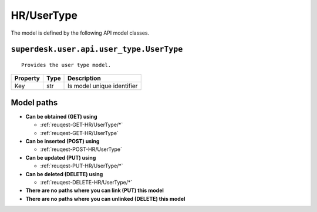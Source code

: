 .. _model-HR/UserType:

**HR/UserType**
==========================================================

The model is defined by the following API model classes.

.. _entity-superdesk.user.api.user_type.UserType:

``superdesk.user.api.user_type.UserType``
-------------------------------------------------------------------
::

   Provides the user type model.



+----------+------+----------------------------+
| Property | Type |         Description        |
+==========+======+============================+
| Key      | str  | Is model unique identifier |
+----------+------+----------------------------+





**Model paths**
-------------------------------------------------
* **Can be obtained (GET) using**

  * :ref:`reuqest-GET-HR/UserType/*`
  * :ref:`reuqest-GET-HR/UserType`
* **Can be inserted (POST) using**

  * :ref:`reuqest-POST-HR/UserType`
* **Can be updated (PUT) using**

  * :ref:`reuqest-PUT-HR/UserType/*`
* **Can be deleted (DELETE) using**

  * :ref:`reuqest-DELETE-HR/UserType/*`
* **There are no paths where you can link (PUT) this model**
* **There are no paths where you can unlinked (DELETE) this model**